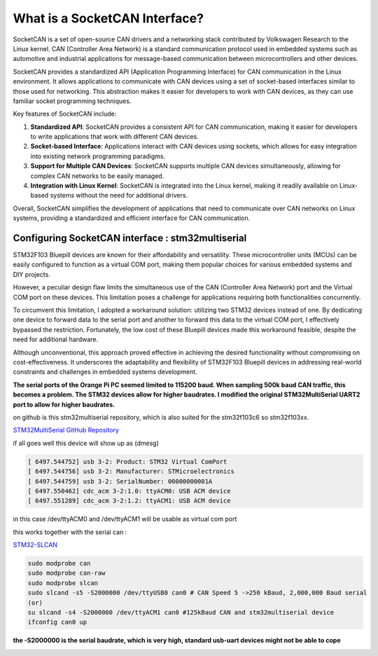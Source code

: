 What is a SocketCAN Interface?
==============================

SocketCAN is a set of open-source CAN drivers and a networking stack contributed by Volkswagen Research to the Linux kernel. CAN (Controller Area Network) is a standard communication protocol used in embedded systems such as automotive and industrial applications for message-based communication between microcontrollers and other devices.

SocketCAN provides a standardized API (Application Programming Interface) for CAN communication in the Linux environment. It allows applications to communicate with CAN devices using a set of socket-based interfaces similar to those used for networking. This abstraction makes it easier for developers to work with CAN devices, as they can use familiar socket programming techniques.

Key features of SocketCAN include:

1. **Standardized API**: SocketCAN provides a consistent API for CAN communication, making it easier for developers to write applications that work with different CAN devices.

2. **Socket-based Interface**: Applications interact with CAN devices using sockets, which allows for easy integration into existing network programming paradigms.

3. **Support for Multiple CAN Devices**: SocketCAN supports multiple CAN devices simultaneously, allowing for complex CAN networks to be easily managed.

4. **Integration with Linux Kernel**: SocketCAN is integrated into the Linux kernel, making it readily available on Linux-based systems without the need for additional drivers.

Overall, SocketCAN simplifies the development of applications that need to communicate over CAN networks on Linux systems, providing a standardized and efficient interface for CAN communication.



Configuring SocketCAN interface : stm32multiserial
--------------------------------------------------

STM32F103 Bluepill devices are known for their affordability and versatility. These microcontroller units (MCUs) can be easily configured to function as a virtual COM port, making them popular choices for various embedded systems and DIY projects.

However, a peculiar design flaw limits the simultaneous use of the CAN (Controller Area Network) port and the Virtual COM port on these devices. This limitation poses a challenge for applications requiring both functionalities concurrently.

To circumvent this limitation, I adopted a workaround solution: utilizing two STM32 devices instead of one. By dedicating one device to forward data to the serial port and another to forward this data to the virtual COM port, I effectively bypassed the restriction. Fortunately, the low cost of these Bluepill devices made this workaround feasible, despite the need for additional hardware.

Although unconventional, this approach proved effective in achieving the desired functionality without compromising on cost-effectiveness. It underscores the adaptability and flexibility of STM32F103 Bluepill devices in addressing real-world constraints and challenges in embedded systems development.


**The serial ports of the Orange Pi PC seemed limited to 115200 baud. When sampling 500k baud CAN traffic, this becomes a problem. The STM32 devices allow for higher baudrates. I modified the original STM32MultiSerial UART2 port to allow for higher baudrates.**

on github is this stm32multiserial repository, which is also suited for the stm32f103c6 so stm32f103xx.

`STM32MultiSerial GitHub Repository <https://github.com/unkier/stm32multiserial>`_

if all goes well this device will show up as  (dmesg)

.. code-block:: bash

    [ 6497.544752] usb 3-2: Product: STM32 Virtual ComPort
    [ 6497.544756] usb 3-2: Manufacturer: STMicroelectronics
    [ 6497.544759] usb 3-2: SerialNumber: 00000000001A
    [ 6497.550462] cdc_acm 3-2:1.0: ttyACM0: USB ACM device
    [ 6497.551289] cdc_acm 3-2:1.2: ttyACM1: USB ACM device


in this case /dev/ttyACM0 and /dev/ttyACM1 will be usable as virtual com port



this works together with the serial can : 

`STM32-SLCAN <https://github.com/walmis/stm32-slcan>`_




.. code-block:: bash

    sudo modprobe can
    sudo modprobe can-raw
    sudo modprobe slcan
    sudo slcand -s5 -S2000000 /dev/ttyUSB0 can0 # CAN Speed 5 ->250 kBaud, 2,000,000 Baud serial
    (or)
    su slcand -s4 -S2000000 /dev/ttyACM1 can0 #125kBaud CAN and stm32multiserial device
    ifconfig can0 up


**the -S2000000 is the serial baudrate, which is very high, standard usb-uart devices might not be able to cope** 



.. image:: images/3xstm32_bb.png



